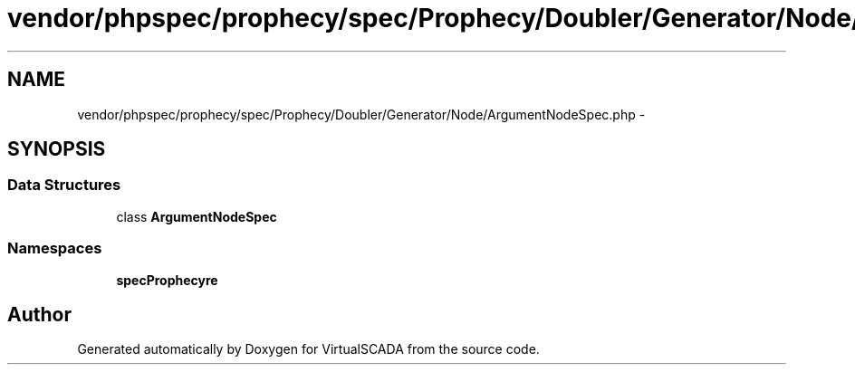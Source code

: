 .TH "vendor/phpspec/prophecy/spec/Prophecy/Doubler/Generator/Node/ArgumentNodeSpec.php" 3 "Tue Apr 14 2015" "Version 1.0" "VirtualSCADA" \" -*- nroff -*-
.ad l
.nh
.SH NAME
vendor/phpspec/prophecy/spec/Prophecy/Doubler/Generator/Node/ArgumentNodeSpec.php \- 
.SH SYNOPSIS
.br
.PP
.SS "Data Structures"

.in +1c
.ti -1c
.RI "class \fBArgumentNodeSpec\fP"
.br
.in -1c
.SS "Namespaces"

.in +1c
.ti -1c
.RI " \fBspec\\Prophecy\\Doubler\\Generator\\Node\fP"
.br
.in -1c
.SH "Author"
.PP 
Generated automatically by Doxygen for VirtualSCADA from the source code\&.
